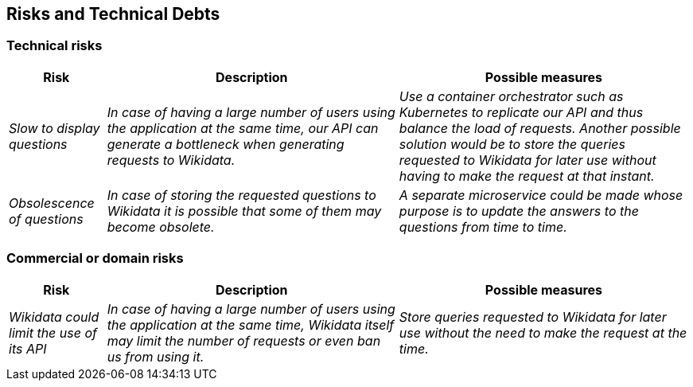 ifndef::imagesdir[:imagesdir: ../images]

[[section-technical-risks]]
== Risks and Technical Debts


=== Technical risks
[options="header",cols="1,3,3"]
|===
|Risk|Description|Possible measures
| _Slow to display questions_ | _In case of having a large number of users using the application at the same time, our API can generate a bottleneck when generating requests to Wikidata._ | _Use a container orchestrator such as Kubernetes to replicate our API and thus balance the load of requests. Another possible solution would be to store the queries requested to Wikidata for later use without having to make the request at that instant._
| _Obsolescence of questions_ | _In case of storing the requested questions to Wikidata it is possible that some of them may become obsolete._ | _A separate microservice could be made whose purpose is to update the answers to the questions from time to time._
|===

=== Commercial or domain risks
[options="header",cols="1,3,3"]
|===
|Risk|Description|Possible measures
| _Wikidata could limit the use of its API_ | _In case of having a large number of users using the application at the same time, Wikidata itself may limit the number of requests or even ban us from using it._ | _Store queries requested to Wikidata for later use without the need to make the request at the time._
|===
